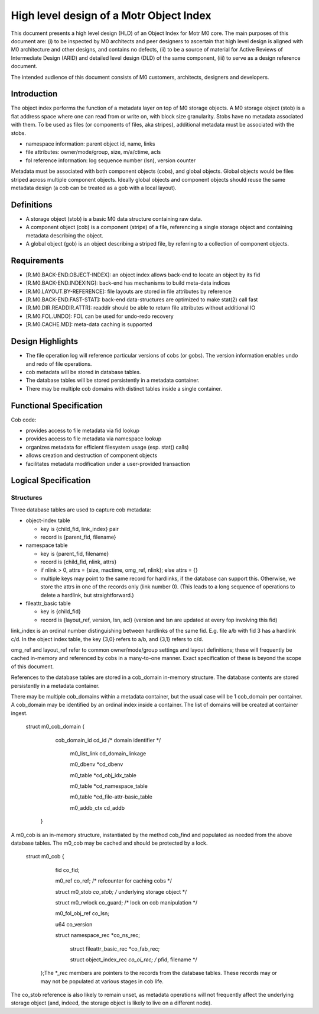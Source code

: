 =========================================
High level design of a Motr Object Index
=========================================

This document presents a high level design (HLD) of an Object Index for Motr M0 core. The main purposes of this document are: (i) to be inspected by M0 architects and peer designers to ascertain that high level design is aligned with M0 architecture and other designs, and contains no defects, (ii) to be a source of material for Active Reviews of Intermediate Design (ARID) and detailed level design (DLD) of the same component, (iii) to serve as a design reference document.

The intended audience of this document consists of M0 customers, architects, designers and developers.

**************
Introduction
**************

The object index performs the function of a metadata layer on top of M0 storage objects. A M0 storage object (stob) is a flat address space where one can read from or write on, with block size granularity. Stobs have no metadata associated with them. To be used as files (or components of files, aka stripes), additional metadata must be associated with the stobs.

- namespace information: parent object id, name, links

- file attributes: owner/mode/group, size, m/a/ctime, acls

- fol reference information: log sequence number (lsn), version counter

Metadata must be associated with both component objects (cobs), and global objects. Global objects would be files striped across multiple component objects. Ideally global objects and component objects should reuse the same metadata design (a cob can be treated as a gob with a local layout).

*************
Definitions
*************

- A storage object (stob) is a basic M0 data structure containing raw data.

- A component object (cob) is a component (stripe) of a file, referencing a single storage object and containing metadata describing the object.

- A global object (gob) is an object describing a striped file, by referring to a collection of component objects.

**************
Requirements
**************

- [R.M0.BACK-END.OBJECT-INDEX]: an object index allows back-end to locate an object by its fid

- [R.M0.BACK-END.INDEXING]: back-end has mechanisms to build meta-data indices

- [R.M0.LAYOUT.BY-REFERENCE]: file layouts are stored in file attributes by reference

- [R.M0.BACK-END.FAST-STAT]: back-end data-structures are optimized to make stat(2) call fast

- [R.M0.DIR.READDIR.ATTR]: readdir should be able to return file attributes without additional IO

- [R.M0.FOL.UNDO]: FOL can be used for undo-redo recovery

- [R.M0.CACHE.MD]: meta-data caching is supported

******************
Design Highlights
******************

- The file operation log will reference particular versions of cobs (or gobs). The version information enables undo and redo of file operations.

- cob metadata will be stored in database tables.

- The database tables will be stored persistently in a metadata container.

- There may be multiple cob domains with distinct tables inside a single container.

*************************
Functional Specification
*************************

Cob code:

- provides access to file metadata via fid lookup

- provides access to file metadata via namespace lookup

- organizes metadata for efficient filesystem usage (esp. stat() calls)

- allows creation and destruction of component objects

- facilitates metadata modification under a user-provided transaction

************************
Logical Specification
************************

Structures
===========

Three database tables are used to capture cob metadata:

- object-index table

  - key is {child_fid, link_index} pair

  - record is {parent_fid, filename}

- namespace table

  - key is {parent_fid, filename}

  - record is {child_fid, nlink, attrs}

  - if nlink > 0, attrs = {size, mactime, omg_ref, nlink}; else attrs = {}

  - multiple keys may point to the same record for hardlinks, if the database can support this. Otherwise, we store the attrs in one of the records only (link number 0). (This    leads to a long sequence of operations to delete a hardlink, but straightforward.)

- fileattr_basic table

  - key is {child_fid}

  - record is {layout_ref, version, lsn, acl} (version and lsn are updated at every fop involving this fid)

link_index is an ordinal number distinguishing between hardlinks of the same fid. E.g. file a/b with fid 3 has a hardlink c/d. In the object index table, the key {3,0} refers to a/b, and {3,1} refers to c/d.

omg_ref and layout_ref refer to common owner/mode/group settings and layout definitions; these will frequently be cached in-memory and referenced by cobs in a many-to-one manner. Exact specification of these is beyond the scope of this document.

References to the database tables are stored in a cob_domain in-memory structure. The database contents are stored persistently in a metadata container.

There may be multiple cob_domains within a metadata container, but the usual case will be 1 cob_domain per container. A cob_domain may be identified by an ordinal index inside a container. The list of domains will be created at container ingest.

       struct m0_cob_domain {

                 cob_domain_id cd_id /* domain identifier */

                     m0_list_link cd_domain_linkage

                     m0_dbenv *cd_dbenv

                     m0_table *cd_obj_idx_table

                     m0_table *cd_namespace_table

                     m0_table *cd_file-attr-basic_table

                     m0_addb_ctx cd_addb

        }
        
A m0_cob is an in-memory structure, instantiated by the method cob_find and populated as needed from the above database tables. The m0_cob may be cached and should be protected by a lock.

      struct m0_cob {

                    fid co_fid;

                    m0_ref co_ref; /* refcounter for caching cobs */

                    struct m0_stob *co_stob; /* underlying storage object */

                    struct m0_rwlock co_guard; /* lock on cob manipulation */

                    m0_fol_obj_ref co_lsn;

                    u64 co_version

                    struct namespace_rec *co_ns_rec;

                         struct fileattr_basic_rec *co_fab_rec;

                         struct object_index_rec *co_oi_rec; /* pfid, filename */

       };The *_rec members are pointers to the records from the database tables. These records may or may not be populated at various stages in cob life.

The co_stob reference is also likely to remain unset, as metadata operations will not frequently affect the underlying storage object (and, indeed, the storage object is likely to live on a different node).
        

